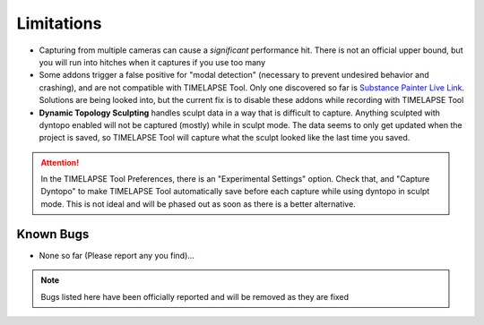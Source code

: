 Limitations
===========
* Capturing from multiple cameras can cause a *significant* performance hit. There is not an official upper bound, but you will run into hitches when it captures if you use too many
* Some addons trigger a false positive for "modal detection" (necessary to prevent undesired behavior and crashing), and are not compatible with TIMELAPSE Tool. Only one discovered so far is `Substance Painter Live Link <https://xolotlstudio.gumroad.com/l/fTRFN>`_. Solutions are being looked into, but the current fix is to disable these addons while recording with TIMELAPSE Tool
* **Dynamic Topology Sculpting** handles sculpt data in a way that is difficult to capture. Anything sculpted with dyntopo enabled will not be captured (mostly) while in sculpt mode. The data seems to only get updated when the project is saved, so TIMELAPSE Tool will capture what the sculpt looked like the last time you saved.
.. attention::
    In the TIMELAPSE Tool Preferences, there is an "Experimental Settings" option. Check that, and "Capture Dyntopo" to make TIMELAPSE Tool automatically save before each capture while using dyntopo in sculpt mode. This is not ideal and will be phased out as soon as there is a better alternative.


Known Bugs
----------
* None so far (Please report any you find)...

.. note::
    Bugs listed here have been officially reported and will be removed as they are fixed

